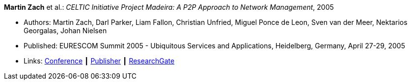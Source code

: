 *Martin Zach* et al.: _CELTIC Initiative Project Madeira: A P2P Approach to Network Management_, 2005

* Authors: Martin Zach, Darl Parker, Liam Fallon, Christian Unfried, Miguel Ponce de Leon, Sven van der Meer, Nektarios Georgalas, Johan Nielsen
* Published: EURESCOM Summit 2005 - Ubiquitous Services and Applications, Heidelberg, Germany, April 27-29, 2005
* Links:
    link:http://archive.eurescom.eu/summit2005/[Conference] ┃
    link:https://www.vde-verlag.de/proceedings-de/562891017.html[Publisher] ┃
    link:https://www.researchgate.net/publication/228613196_CELTIC_Initiative_Project_Madeira_A_P2P_Approach_to_Network_Management[ResearchGate]
ifdef::local[]
* Local links:
    link:/library/inproceedings/2000/zach-eurescom-2005.pdf[PDF]
endif::[]


